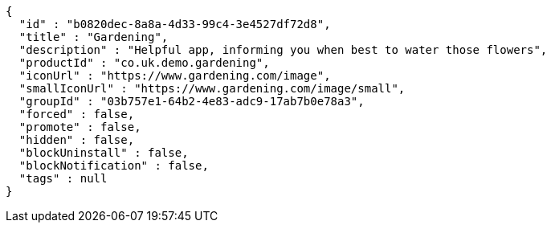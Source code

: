 [source,options="nowrap"]
----
{
  "id" : "b0820dec-8a8a-4d33-99c4-3e4527df72d8",
  "title" : "Gardening",
  "description" : "Helpful app, informing you when best to water those flowers",
  "productId" : "co.uk.demo.gardening",
  "iconUrl" : "https://www.gardening.com/image",
  "smallIconUrl" : "https://www.gardening.com/image/small",
  "groupId" : "03b757e1-64b2-4e83-adc9-17ab7b0e78a3",
  "forced" : false,
  "promote" : false,
  "hidden" : false,
  "blockUninstall" : false,
  "blockNotification" : false,
  "tags" : null
}
----